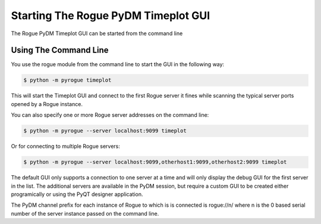 .. _timeplot_gui

===========================
Starting The Rogue PyDM Timeplot GUI
===========================

The Rogue PyDM Timeplot GUI can be started from the command line

Using The Command Line
======================

You use the rogue module from the command line to start the GUI in the following way:

.. code::

   $ python -m pyrogue timeplot

This will start the Timeplot GUI and connect to the first Rogue server it fines while scanning the typical server ports opened by a Rogue instance.

You can also specify one or more Rogue server addresses on the command line:

.. code::

   $ python -m pyrogue --server localhost:9099 timeplot

Or for connecting to multiple Rogue servers:

.. code::

   $ python -m pyrogue --server localhost:9099,otherhost1:9099,otherhost2:9099 timeplot

The default GUI only supports a connection to one server at a time and will only display the debug GUI for the first server in the list. The additional servers are available in the PyDM session, but require a custom GUI to be created either programically or using the PyQT designer application.

The PyDM channel prefix for each instance of Rogue to which is is connected is rogue://n/ where n is the 0 based serial number of the server instance passed on the command line.


